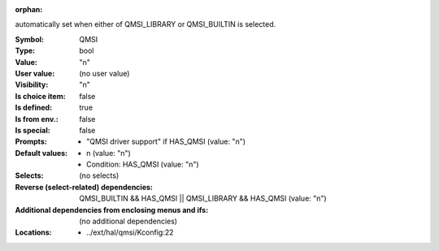 :orphan:

.. title:: QMSI

.. option:: CONFIG_QMSI:
.. _CONFIG_QMSI:

automatically set when either of QMSI_LIBRARY or QMSI_BUILTIN
is selected.



:Symbol:           QMSI
:Type:             bool
:Value:            "n"
:User value:       (no user value)
:Visibility:       "n"
:Is choice item:   false
:Is defined:       true
:Is from env.:     false
:Is special:       false
:Prompts:

 *  "QMSI driver support" if HAS_QMSI (value: "n")
:Default values:

 *  n (value: "n")
 *   Condition: HAS_QMSI (value: "n")
:Selects:
 (no selects)
:Reverse (select-related) dependencies:
 QMSI_BUILTIN && HAS_QMSI || QMSI_LIBRARY && HAS_QMSI (value: "n")
:Additional dependencies from enclosing menus and ifs:
 (no additional dependencies)
:Locations:
 * ../ext/hal/qmsi/Kconfig:22